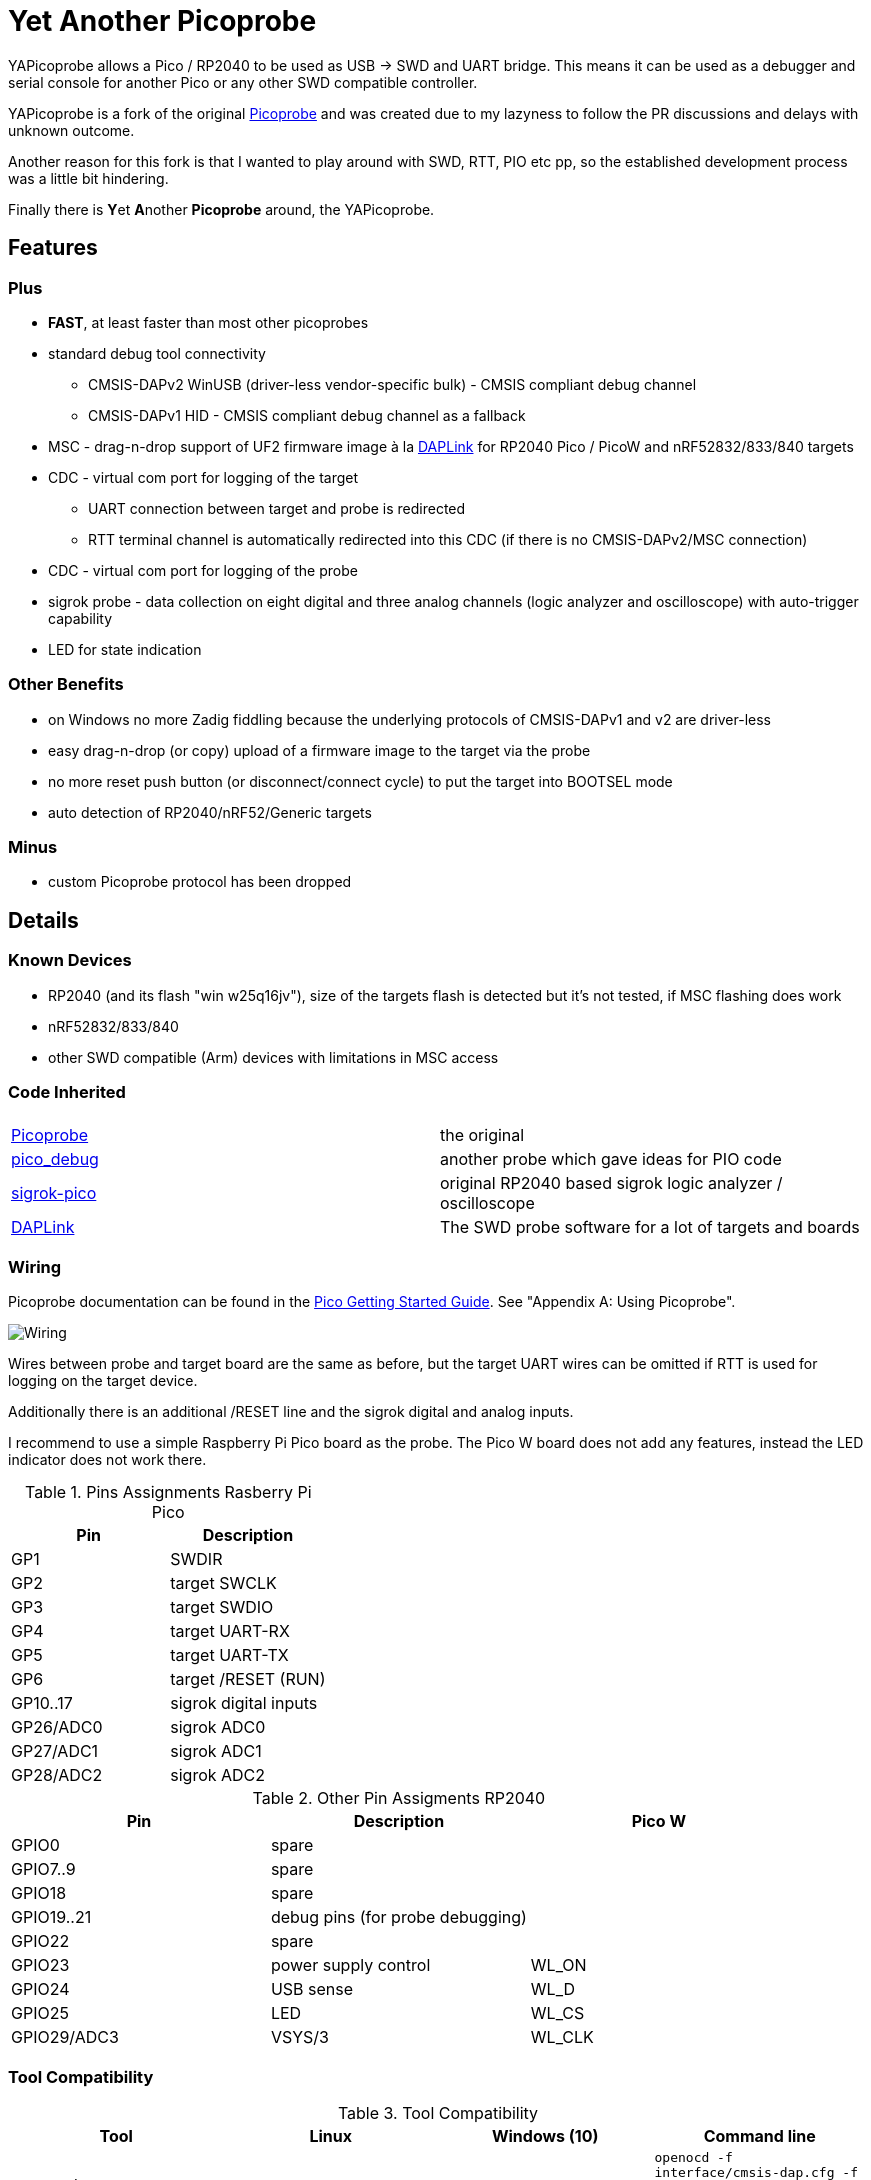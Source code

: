 :imagesdir: doc/png
:source-highlighter: rouge

# Yet Another Picoprobe

:toc:

YAPicoprobe allows a Pico / RP2040 to be used as USB -> SWD and UART bridge. This means
it can be used as a debugger and serial console for another Pico or any other SWD compatible controller.

YAPicoprobe is a fork of the original https://github.com/raspberrypi/picoprobe[Picoprobe]
and was created due to my lazyness to follow the PR discussions and delays with unknown outcome.

Another reason for this fork is that I wanted to play around with SWD, RTT, PIO etc pp, so
the established development process was a little bit hindering.

Finally there is **Y**et **A**nother **Picoprobe** around, the YAPicoprobe.



## Features
### Plus

* **FAST**, at least faster than most other picoprobes
* standard debug tool connectivity
** CMSIS-DAPv2 WinUSB (driver-less vendor-specific bulk) - CMSIS compliant debug channel
** CMSIS-DAPv1 HID - CMSIS compliant debug channel as a fallback
* MSC - drag-n-drop support of UF2 firmware image à la https://github.com/ARMmbed/DAPLink[DAPLink]
  for RP2040 Pico / PicoW and nRF52832/833/840 targets
* CDC - virtual com port for logging of the target
** UART connection between target and probe is redirected
** RTT terminal channel is automatically redirected into this CDC (if there is no
   CMSIS-DAPv2/MSC connection)
* CDC - virtual com port for logging of the probe
* sigrok probe - data collection on eight digital and three analog channels
  (logic analyzer and oscilloscope) with auto-trigger capability
* LED for state indication

### Other Benefits
* on Windows no more Zadig fiddling because the underlying protocols of CMSIS-DAPv1 and v2 are driver-less
* easy drag-n-drop (or copy) upload of a firmware image to the target via the probe
* no more reset push button (or disconnect/connect cycle)  to put the target into BOOTSEL mode
* auto detection of RP2040/nRF52/Generic targets

### Minus
* custom Picoprobe protocol has been dropped



## Details
### Known Devices
* RP2040 (and its flash "win w25q16jv"), size of the targets flash is detected but
  it's not tested, if MSC flashing does work
* nRF52832/833/840
* other SWD compatible (Arm) devices with limitations in MSC access

### Code Inherited
[%header]
|===
| |

| https://github.com/raspberrypi/picoprobe[Picoprobe] | the original

| https://github.com/essele/pico_debug[pico_debug]
| another probe which gave ideas for PIO code

| https://github.com/pico-coder/sigrok-pico[sigrok-pico]
| original RP2040 based sigrok logic analyzer / oscilloscope

| https://github.com/ARMmbed/DAPLink[DAPLink]
| The SWD probe software for a lot of targets and boards

|===


### Wiring
Picoprobe documentation can be found in the https://datasheets.raspberrypi.com/pico/getting-started-with-pico.pdf[Pico Getting Started Guide].
See "Appendix A: Using Picoprobe".

image::board_schematic_bb.png[Wiring]

Wires between probe and target board are the same as before, but the target UART wires can
be omitted if RTT is used for logging on the target device.

Additionally there is an additional /RESET line and the sigrok digital and analog inputs.

I recommend to use a simple Raspberry Pi Pico board as the probe.  The Pico W board
does not add any features, instead the LED indicator does not work there.

.Pins Assignments Rasberry Pi Pico
[%header]
|===
| Pin | Description

| GP1       | SWDIR
| GP2       | target SWCLK
| GP3       | target SWDIO
| GP4       | target UART-RX
| GP5       | target UART-TX
| GP6       | target /RESET (RUN)
| GP10..17  | sigrok digital inputs
| GP26/ADC0 | sigrok ADC0
| GP27/ADC1 | sigrok ADC1
| GP28/ADC2 | sigrok ADC2

|===

.Other Pin Assigments RP2040
[%header]
|===
| Pin | Description | Pico W

| GPIO0       | spare                            |
| GPIO7..9    | spare                            |
| GPIO18      | spare                            |
| GPIO19..21  | debug pins (for probe debugging) |
| GPIO22      | spare                            |
| GPIO23      | power supply control             | WL_ON
| GPIO24      | USB sense                        | WL_D
| GPIO25      | LED                              | WL_CS
| GPIO29/ADC3 | VSYS/3                           | WL_CLK
|===


### Tool Compatibility

.Tool Compatibility
[%header]
|===
|Tool | Linux | Windows (10) | Command line

|openocd +
0.11 & 0.12
|yes 
|yes 
|`openocd -f interface/cmsis-dap.cfg -f target/rp2040.cfg -c "adapter speed 25000"    -c "program {firmware.elf}  verify reset; shutdown;"`

|pyocd +
0.34.x
|yes
|no
|`pyocd flash -f 2500000 -t rp2040 firmware.elf`

|cp / copy
|yes
|yes
|`cp firmware.uf2 /media/picoprobe`
|===


### SWD Adapter Speed
The tools above allow specification of the adapter speed.  This is the clock frequency between probe and target device.
Unfortunately DAP converts internally the frequency into delays which are always even multiples of clock cycles.
That means that actual clock speeds are `125MHz / (2*n)`, `n>=3` -> 20833kHz, 12500kHz, 10417kHz, ...

Normally the requested frequency is rounded down according to the possible values from above.  But if the specified frequency 
is completely out of range, the allowed maximum SWD frequency of the RP2040 is used, which is 24MHz.

Actually usable frequency depends on cabling and the DAP speed.  If the DAP cannot access memory with speed determined by the host, it responds
with WAIT and the host needs to retry.

Effects of cabling should be clear: the longer the cables plus some more effects, the worse the signals.  Which effectively means
slowing down clock frequency is required to get the data transported.

[TIP]
====
SWCLK speed for MSC and RTT (below) is set according to the latest used tool setup.
E.g. `pyocd reset -f 5000000` sets SWCLK to 5MHz.
====

[NOTE]
====
SWD clock frequency is also limited by the target controller.  For nRF52 targets default clock is set to 8MHz,
for unknown SWD targets 2MHz are used.
====


### MSC - Mass Storage Device Class
Via MSC the so called "drag-n-drop" supported is implemented.  Actually this also helps in copying a UF2 image directly into the target via command line.

MSC write access, i.e. flashing of the target, is device dependent and thus works only for a few selected
devices which are in my range of interest.  Those devices are the RP2040 (and its flash "win w25q16jv") and the
Nordic nRF52 family (namely nRF52832/833/840). +
For the RP2040 some special flash routines has been implemented.  For nRF52 flashing
regular DAPLink modules have been taken.  Which also implies, that extending the probes capabilities shouln't be
too hard.

[NOTE]
====
* RP2040: flash erase takes place on a 64KByte base:  on the first write to a 64 KByte page, 
  the corresponding page is erased.  That means, that multiple UF2 images can be flashed into the 
  target as long as there is no overlapping within 64 KByte boundaries
* nRF52: whole chip is erased on first write operation of an UF2 image which means that
  only one UF2 image can be flashed
====

Because CMSIS-DAP access should be generic, flashing of other SWD compatible devices is tool dependant
(openocd/pyocd).


### RTT - Real Time Transfer
https://www.segger.com/products/debug-probes/j-link/technology/about-real-time-transfer/[RTT]
allows transfer from the target to the host in "realtime".  YAPicoprobe currently reads
channel 0 of the targets RTT and sends it into the CDC of the target.  Effectively this
allows RTT debug output into a terminal.

[NOTE]
====
* only the devices RAM is scanned for an RTT control block, for unknown devices
  RAM in the range 0x20000000-0x2003ffff is assumed
* don't be too overwhelmed about Seggers numbers in
  the above mentioned document.  The data must still be
  transferred which is not taken into account in the diagram
  (of course the target processor has finished
  after writing the data)
* only one of CMSIS-DAP / MSC / RTT can access the
  target at the same time.  RTT is disconnected in 
  case CMSIS-DAP or MSC are claiming access
====


### sigrok - Data Collection
The probe allows data collection for a https://sigrok.org/[sigrok] compatible
environment.  Meaning the probe can act also as a logic analyzer / oscilloscope backend. 
The module is based on work taken from https://github.com/pico-coder/sigrok-pico[sigrok-pico].
This also means, that at the moment https://sigrok.org/wiki/Libsigrok[libsigrok] has to be
adopted accordingly, see https://github.com/pico-coder/sigrok-pico/blob/main/SigrokBuildNotes.md[here].
Benefit is, that this allows the Pico as a mixed-signal device and 
RLE compression of the collected data.

Specification of the module is:

* 8 digital channels at GP10..GP17
* 3 analog channels at GP26..GP28 with 8bit resolution
* internal buffer of 100KByte which allows depending on 
  setup between 25000 and two hundred thousand samples
  with highest sample speed
* digital sampling rate can be up to 100MHz for a short period of
  time, see https://github.com/pico-coder/sigrok-pico/blob/main/AnalyzerDetails.md[here]
* analog sampling rate can be up to 500kHz with one channel
* continuous digital sampling can be up to 10MHz depending on
  data stream and USB connection/load
* auto-trigger for sampling rates <= 24MHz

Drawbacks:

* digital channel numbering in sigrok is confusing, because D2 corresponds to GP10...
* for best performance digital channels must be assigned from GP10 consecutively
* currently no hardware triggering supported


### LED Indications

.LED Indications
[%header]
|===
| state | indication

| no target found
| 5Hz blinking

| DAPv1 connected
| LED on, off for 100ms once per second

| DAPv2 connected
| LED on, off for 100ms twice per second

| MSC active
| LED on, off for 100ms thrice per second

| UART data from target
| slow flashing: 300ms on, 700ms off

| target found
| LED off, flashes once per second for 20ms

| RTT control block found
| LED off, flashes twice per second for 20ms

| RTT data received
| LED off, flashes thrice per second for 20ms

| sigrok running
| 10Hz flashing

| sigrok waiting for auto trigger
| 10Hz negative flashing (flicker)
|===


### Configuration

#### udev rules for MSC and CMSIS-DAP

/etc/udev/rules.d/90-picoprobes.rules:
```
# set mode to allow access for regular user
SUBSYSTEM=="usb", ATTR{idVendor}=="2e8a", ATTR{idProduct}=="000c", MODE:="0666"

# create COM port for target CDC
ACTION=="add", SUBSYSTEMS=="usb", KERNEL=="ttyACM[0-9]*", ATTRS{interface}=="YAPicoprobe CDC-UART",    MODE:="0666", SYMLINK+="ttyPicoTarget"
ACTION=="add", SUBSYSTEMS=="usb", KERNEL=="ttyACM[0-9]*", ATTRS{interface}=="YAPicoprobe CDC-DEBUG",   MODE:="0666", SYMLINK+="ttyPicoProbe"
ACTION=="add", SUBSYSTEMS=="usb", KERNEL=="ttyACM[0-9]*", ATTRS{interface}=="YAPicoprobe CDC-SIGROK",  MODE:="0666", SYMLINK+="ttyPicoSigRok

# mount Picoprobe to /media/picoprobe
ACTION=="add", SUBSYSTEMS=="usb", SUBSYSTEM=="block", ENV{ID_FS_USAGE}=="filesystem", ATTRS{idVendor}=="2e8a", ATTRS{idProduct}=="000c", RUN+="/usr/bin/logger --tag picoprobe-mount Mounting what seems to be a Raspberry Pi Picoprobe", RUN+="/usr/bin/systemd-mount --no-block --collect --fsck=0 -o uid=hardy,gid=hardy,flush $devnode /media/picoprobe"
ACTION=="remove", SUBSYSTEMS=="usb", SUBSYSTEM=="block", ENV{ID_FS_USAGE}=="filesystem", ATTRS{idVendor}=="2e8a", ATTRS{idProduct}=="000c", RUN+="/usr/bin/logger --tag picoprobe-mount Unmounting what seems to be a Raspberry Pi Picoprobe", RUN+="/usr/bin/systemd-umount /media/picoprobe"

# mount RPi bootloader to /media/pico
ACTION=="add", SUBSYSTEMS=="usb", SUBSYSTEM=="block", ENV{ID_FS_USAGE}=="filesystem", ATTRS{idVendor}=="2e8a", ATTRS{idProduct}=="0003", RUN+="/usr/bin/logger --tag rpi-pico-mount Mounting what seems to be a Raspberry Pi Pico", RUN+="/usr/bin/systemd-mount --no-block --collect --fsck=0 -o uid=hardy,gid=hardy,flush $devnode /media/pico"
ACTION=="remove", SUBSYSTEMS=="usb", SUBSYSTEM=="block", ENV{ID_FS_USAGE}=="filesystem", ATTRS{idVendor}=="2e8a", ATTRS{idProduct}=="0003", RUN+="/usr/bin/logger --tag rpi-pico-mount Unmounting what seems to be a Raspberry Pi Pico", RUN+="/usr/bin/systemd-umount /media/pico"
```

#### PlatformIO
https://platformio.org/[PlatformIO] configuration in `platformio.ini` is pretty straight forward:

```
[env:pico]
framework = arduino
platform = https://github.com/maxgerhardt/platform-raspberrypi
board = rpipicow
board_build.core = earlephilhower
upload_protocol = cmsis-dap
debug_tool = cmsis-dap
monitor_speed = 115200
monitor_port  = /dev/ttyPicoTarget
```

The firmware image can alternativly copied directly (and faster) via MSC with custom upload:

```
[env:pico_cp]
...
upload_protocol = custom
upload_command = cp .pio/build/pico_cp/firmware.uf2 /media/picoprobe
...
```

I'm sure there are smarter ways to specify the image path directly.

There is also a special PlatformIO handling in the probe: it ignores the defensive 1MHz clock setting which is used by
the above contained openocd.  Standard clock is thus 15MHz.  If this is too fast, set the frequency with
`pyocd reset -f 1100000` or similar.  If this is too slow, use `pyocd reset -f 50000000`.


##### RTT
To use RTT for debug/console output the following has to be done:

* in `platformio.ini`:
----
[env:pico]
...
lib_deps =
    ...
    koendv/RTT Stream
----

* in main.cpp:
[source,C]
----
...
#include <RTTStream.h>
...
RTTStream rtt;
...
rtt.println("main module");
----

* in other modules:
[source,C]
----
...
#include <RTTStream.h>
...
extern RTTStream rtt;
...
rtt.println("sub module");
----


## Optimizations

### SWD / Benchmarking
Benchmarking is done with an image with a size around 400KByte.  Command lines are as follows:

* **cp**: `time cp firmware.uf2 /media/picoprobe/`
* **openocd 0.12.0-rc2** (CMSIS-DAP)v2: `time openocd -f interface/cmsis-dap.cfg -f target/rp2040.cfg -c "adapter speed 25000" -c "program {firmware.elf}  verify reset; shutdown;"`
* **openocd 0.12.0-rc2** (CMSIS-DAP)v1: `time openocd -f interface/cmsis-dap.cfg -f target/rp2040.cfg -c "cmsis_dap_backend hid; adapter speed 25000" -c "program {firmware.elf}  verify reset; shutdown;"`
* **pyocd 0.34.3**: `time pyocd flash -f 25000000 firmware.elf`, pyocd ignores silently "-O cmsis_dap.prefer_v1=true", except for the "list" option

Note that benchmarking takes place under Linux.  Surprisingly `openocd` and `pyocd` behave differently under Windows.
DAPv2 is always used, because DAPv1 does not run under Linux(?).

.CMSIS-DAP Benchmarks
[%header]
|===
|command / version  | cp    | openocd DAPv1 | openocd DAPv2 | pyocd DAPv2 | comment

| very early version |   -   |         -  |     10.4s  |     - |

| v1.00              |  6.4s |         -  |      8.1s  | 16.5s |

| git-3120a90        |  5.7s |         -  |      7.8s  | 15.4s |

| - same but NDEBUG -|  7.3s |         -  |      9.5s  | 16.6s
| a bad miracle... to make things worse, pyocd is very instable

| git-bd8c41f        |  5.7s |     28.6s  |      7.7s  | 19.9s 
| there was a python update :-/

| git-0d6c6a8        |  5.7s |     28.5s  |      6.8s  | 20.2s |

| - same but optimized for openocd | 5.7s | 28.5s | 6.1s | - | pyocd crashes

| git-0eba8bf        |  4.9s |     28.6s  |      6.5s  | 13.8s | cp shows sometimes 5.4s

| - same but optimized for openocd | 4.9s | 28.6s | 5.8s | - | pyocd crashes

| git-e38fa52        |  4.8s |     28.6s  |      6.6s  | 14.0s | cp shows sometimes 5.4s

| - same but optimized for openocd | 4.8s | 28.6s | 5.9s | - | pyocd crashes

| git-28fd8db        |  4.1s |     28.6s  |      6.2s  | 13.9s | cp shows sometimes 4.6s, SWCLK tuned to 25MHz

| - same but optimized for openocd | 4.1s | 28.6s | 5.7s | - | pyocd crashes
|===


### SWD / PIO
Several PIO optimizations has been implemented.  Main idea of PIO control has
been taken from https://github.com/essele/pico_debug/blob/main/swd.pio[pico_debug].

To monitor the progress between the several versions,
https://sigrok.org/wiki/PulseView[PulseView] has been used. LA probe was
https://github.com/pico-coder/sigrok-pico[sigrok-pico].

#### First Version (03.01.2023 - e2b4a67)
image::Screenshot_20230103_074404.png[First Version]

#### (Currently) Final Version (06.01.2023 - 28fd8db)
image::Screenshot_20230106_153629.png[06.01.2023]

#### Explanation / Conclusion
The plots above were taken at SWCLK=15MHz.  Absolute time of the four command sequences
shrunk from ~25us to 18us.  Not bad.

Nevertheless there are still gaps which may give more optimization opportunities.
Switching times between read / write and the gap between two commands are
candidates.  Note that moving code into RAM did not really help (and
optimization is still a non/slow-working mystery).


### SWDIR
Level shifter must be used to allow different voltage levels on probe and target.
There are different switching circuits out there, e.g.

* https://www.ti.com/product/TXS0108E[TXS0108E] (or TXS0102/4E) which
  allows 3.3V on probe side and up to 5V on target side for up to 8 signals
* https://www.ti.com/product/SN74LXC1T45[74LXC1T45] which allows the same voltage levels
  for a single signal (depending of type)

Because SWDIO is a bidirectional signal, the level shifter must
switch between input and output.  The TXS010xx does this automatically while the 74LXCxT45
requires an SWDIR signal to control direction.

Drawback of the automatic switching are much lower frequencies (\<=24MHz) which may pass
the component and the condition Vcca\<=Vccb.  So the TXS0108E is actually not
recommended for this purpose.

For a clean implementation SWDIR has been provided to allow support of the 74LXCxT45.  The following image
shows the timing of SWDIR, SWCLK and SWDIO.

image::Screenshot_20230124_140906.png[SWDIR]

[NOTE]
====
For the sigrok input signals it's also good practice to use level shifter if the target
uses other voltage levels than the probe.
====



## Notes
* Frequencies
** the CPU is overclocked to 168MHz (=7*24MHz)
** SWD frequency limit is 25MHz, actually allowed are 24MHz
* sigrok
** PIO is running 7x faster in auto trigger mode than the specified sample rate 


## Misc
### Hardware
* use 2x https://www.ti.com/product/SN74LXC1T45[74LXC1T45] for the SWD IF,
  largest package: 6 pin SOT-23
* 7803 for power supply of target
* https://www.ti.com/product/SN74LVC8T245[74LVC8T245] level shifter for sigrok input,
  24 pin SOIC / _SOP_ packages are visible for soldering



### TODO / Known Bugs

* Features
** Wireless with PicoW
*** USBIP
**** https://usbip.sourceforge.net/
**** https://github.com/thevoidnn/esp8266-wifi-cmsis-dap
**** https://github.com/windowsair/wireless-esp8266-dap
*** https://arm-software.github.io/CMSIS_5/Driver/html/group__wifi__interface__gr.html[CMSIS WiFi interface]
** semihosting?
* Bugs
** check the benchmark "miracle" with the NDEBUG version 
** if `configTICK_RATE_HZ` is around 100, SWD IF no longer works
* TODO
** voltage of SWD IF is VDD
** DAP_PACKET_SIZE: how to increase?
** description of the several COM ports
** MSD/MSC commands just like in DAPLink
* tests
** Reset line between probe and target have to be reviewed
** Win10 (tools) compatibility

### Internals

* parts of the code (at the moment just few) are in a somewhat transition to WiFi.
  These parts are surrounded often by `CYW43_LWIP`, so easy identifiable

  

